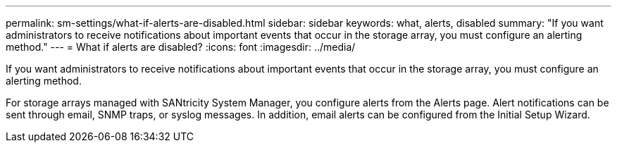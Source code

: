 ---
permalink: sm-settings/what-if-alerts-are-disabled.html
sidebar: sidebar
keywords: what, alerts, disabled
summary: "If you want administrators to receive notifications about important events that occur in the storage array, you must configure an alerting method."
---
= What if alerts are disabled?
:icons: font
:imagesdir: ../media/

[.lead]
If you want administrators to receive notifications about important events that occur in the storage array, you must configure an alerting method.

For storage arrays managed with SANtricity System Manager, you configure alerts from the Alerts page. Alert notifications can be sent through email, SNMP traps, or syslog messages. In addition, email alerts can be configured from the Initial Setup Wizard.
